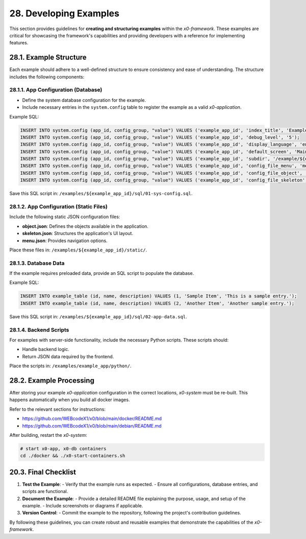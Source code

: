 .. dev-examples

.. _devexamples:

28. Developing Examples
=======================

This section provides guidelines for **creating and structuring examples**
within the *x0-framework*. These examples are critical for showcasing the
framework's capabilities and providing developers with a reference for
implementing features.

28.1. Example Structure
------------------------

Each example should adhere to a well-defined structure to ensure consistency
and ease of understanding. The structure includes the following components:

28.1.1. App Configuration (Database)
************************************

- Define the system database configuration for the example.
- Include necessary entries in the ``system.config`` table to register the example as a valid *x0-application*.

Example SQL:

.. code-block:: sql

	INSERT INTO system.config (app_id, config_group, "value") VALUES ('example_app_id', 'index_title', 'Example Application');
	INSERT INTO system.config (app_id, config_group, "value") VALUES ('example_app_id', 'debug_level', '5');
	INSERT INTO system.config (app_id, config_group, "value") VALUES ('example_app_id', 'display_language', 'en');
	INSERT INTO system.config (app_id, config_group, "value") VALUES ('example_app_id', 'default_screen', 'MainScreen');
	INSERT INTO system.config (app_id, config_group, "value") VALUES ('example_app_id', 'subdir', '/example/${example_subdir}');
	INSERT INTO system.config (app_id, config_group, "value") VALUES ('example_app_id', 'config_file_menu', 'menu.json');
	INSERT INTO system.config (app_id, config_group, "value") VALUES ('example_app_id', 'config_file_object', 'object.json');
	INSERT INTO system.config (app_id, config_group, "value") VALUES ('example_app_id', 'config_file_skeleton', 'skeleton.json');

Save this SQL script in: ``/examples/${example_app_id}/sql/01-sys-config.sql``.

28.1.2. App Configuration (Static Files)
****************************************

Include the following static JSON configuration files:

- **object.json**: Defines the objects available in the application.
- **skeleton.json**: Structures the application's UI layout.
- **menu.json**: Provides navigation options.

Place these files in: ``/examples/${example_app_id}/static/``.

28.1.3. Database Data
*********************

If the example requires preloaded data, provide an SQL script to populate the database.

Example SQL:

.. code-block:: sql

    INSERT INTO example_table (id, name, description) VALUES (1, 'Sample Item', 'This is a sample entry.');
    INSERT INTO example_table (id, name, description) VALUES (2, 'Another Item', 'Another sample entry.');

Save this SQL script in: ``/examples/${example_app_id}/sql/02-app-data.sql``.

28.1.4. Backend Scripts
***********************

For examples with server-side functionality, include the necessary Python scripts.
These scripts should:

- Handle backend logic.
- Return JSON data required by the frontend.

Place the scripts in: ``/examples/example_app/python/``.

28.2. Example Processing
-------------------------

After storing your example *x0-application* configuration in the correct locations,
*x0-system* must be re-built. This happens automatically when you build all docker images.

Refer to the relevant sections for instructions:

- https://github.com/WEBcodeX1/x0/blob/main/docker/README.md
- https://github.com/WEBcodeX1/x0/blob/main/debian/README.md

After building, restart the *x0-system*:

.. code-block:: bash

	# start x0-app, x0-db containers
	cd ./docker && ./x0-start-containers.sh

20.3. Final Checklist
---------------------

1. **Test the Example**:
   - Verify that the example runs as expected.
   - Ensure all configurations, database entries, and scripts are functional.

2. **Document the Example**:
   - Provide a detailed README file explaining the purpose, usage, and setup of the example.
   - Include screenshots or diagrams if applicable.

3. **Version Control**:
   - Commit the example to the repository, following the project's contribution guidelines.

By following these guidelines, you can create robust and reusable examples that demonstrate
the capabilities of the *x0-framework*.

